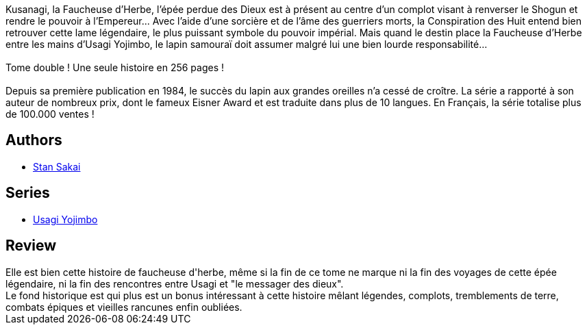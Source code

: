 :jbake-type: post
:jbake-status: published
:jbake-title: Usagi Yojimbo #12
:jbake-tags:  anthropomorphisme, combat, complot, mort, rayon-bd,_année_2013,_mois_janv.,_note_4,japon,read
:jbake-date: 2013-01-02
:jbake-depth: ../../
:jbake-uri: goodreads/books/9782888902133.adoc
:jbake-bigImage: https://s.gr-assets.com/assets/nophoto/book/111x148-bcc042a9c91a29c1d680899eff700a03.png
:jbake-smallImage: https://s.gr-assets.com/assets/nophoto/book/50x75-a91bf249278a81aabab721ef782c4a74.png
:jbake-source: https://www.goodreads.com/book/show/1940344
:jbake-style: goodreads goodreads-book

++++
<div class="book-description">
Kusanagi, la Faucheuse d’Herbe, l’épée perdue des Dieux est à présent au centre d’un complot visant à renverser le Shogun et rendre le pouvoir à l’Empereur... Avec l’aide d’une sorcière et de l’âme des guerriers morts, la Conspiration des Huit entend bien retrouver cette lame légendaire, le plus puissant symbole du pouvoir impérial. Mais quand le destin place la Faucheuse d’Herbe entre les mains d’Usagi Yojimbo, le lapin samouraï doit assumer malgré lui une bien lourde responsabilité...<br /><br />Tome double ! Une seule histoire en 256 pages !<br /><br />Depuis sa première publication en 1984, le succès du lapin aux grandes oreilles n’a cessé de croître. La série a rapporté à son auteur de nombreux prix, dont le fameux Eisner Award et est traduite dans plus de 10 langues. En Français, la série totalise plus de 100.000 ventes !
</div>
++++


## Authors
* link:../authors/125282.html[Stan Sakai]

## Series
* link:../series/Usagi_Yojimbo.html[Usagi Yojimbo]

## Review

++++
Elle est bien cette histoire de faucheuse d'herbe, même si la fin de ce tome ne marque ni la fin des voyages de cette épée légendaire, ni la fin des rencontres entre Usagi et "le messager des dieux".<br/>Le fond historique est qui plus est un bonus intéressant à cette histoire mêlant légendes, complots, tremblements de terre, combats épiques et vieilles rancunes enfin oubliées.
++++
